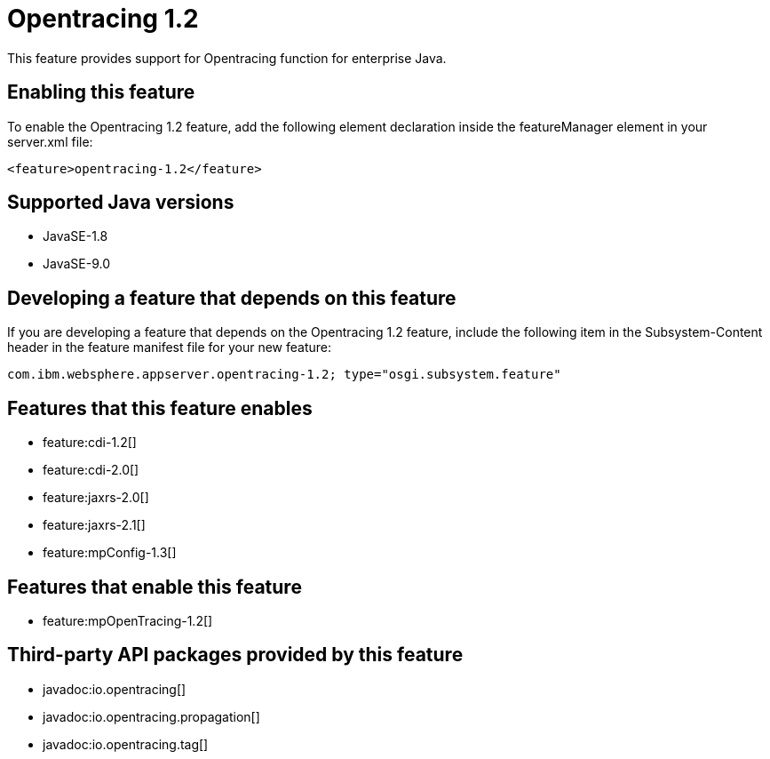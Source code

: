 = Opentracing 1.2
:linkcss: 
:page-layout: feature
:nofooter: 

This feature provides support for Opentracing function for enterprise Java.

== Enabling this feature
To enable the Opentracing 1.2 feature, add the following element declaration inside the featureManager element in your server.xml file:


----
<feature>opentracing-1.2</feature>
----

== Supported Java versions

* JavaSE-1.8
* JavaSE-9.0

== Developing a feature that depends on this feature
If you are developing a feature that depends on the Opentracing 1.2 feature, include the following item in the Subsystem-Content header in the feature manifest file for your new feature:


[source,]
----
com.ibm.websphere.appserver.opentracing-1.2; type="osgi.subsystem.feature"
----

== Features that this feature enables
* feature:cdi-1.2[]
* feature:cdi-2.0[]
* feature:jaxrs-2.0[]
* feature:jaxrs-2.1[]
* feature:mpConfig-1.3[]

== Features that enable this feature
* feature:mpOpenTracing-1.2[]

== Third-party API packages provided by this feature
* javadoc:io.opentracing[]
* javadoc:io.opentracing.propagation[]
* javadoc:io.opentracing.tag[]
